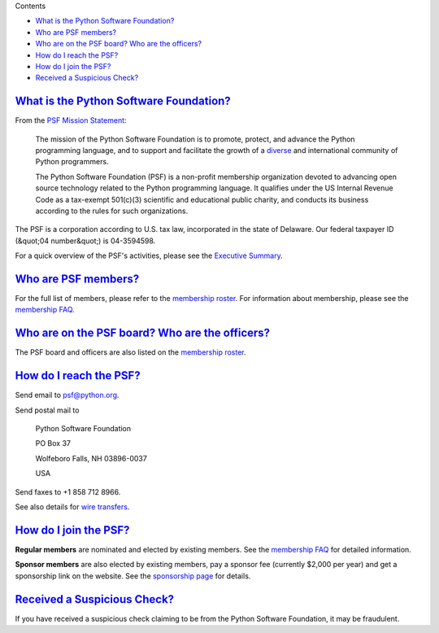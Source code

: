 Contents 

- `What is the Python Software Foundation? <#what-is-the-python-software-foundation>`_

- `Who are PSF members? <#who-are-psf-members>`_

- `Who are on the PSF board?  Who are the officers? <#who-are-on-the-psf-board-who-are-the-officers>`_

- `How do I reach the PSF? <#how-do-i-reach-the-psf>`_

- `How do I join the PSF? <#how-do-i-join-the-psf>`_

- `Received a Suspicious Check? <#received-a-suspicious-check>`_

`What is the Python Software Foundation? <#id2>`_
-------------------------------------------------

From the `PSF Mission Statement </psf/mission/>`_: 

    The mission of the Python Software Foundation is to promote,
    protect, and advance the Python programming language, and to
    support and facilitate the growth of a
    `diverse <../diversity/>`_
    and international community of Python programmers.

    The Python Software Foundation (PSF) is a non-profit
    membership organization devoted to advancing open source technology
    related to the Python programming language.  It qualifies
    under the US Internal Revenue Code as a tax-exempt 501(c)(3)
    scientific and educational public charity, and conducts its
    business according to the rules for such organizations.

The PSF is a corporation according to U.S. tax law, incorporated in
the state of Delaware.  Our federal taxpayer ID (&quot;04 number&quot;) is
04-3594598.

For a quick overview of the PSF's activities, please see the
`Executive Summary </psf/summary>`_.

`Who are PSF members? <#id3>`_
------------------------------

For the full list of members, please refer to the `membership roster </psf/members>`_.  For information about membership, please see the
`membership FAQ </psf/membership>`_.

`Who are on the PSF board?  Who are the officers? <#id4>`_
----------------------------------------------------------

The PSF board and officers are also listed on the `membership roster 
</psf/members>`_.

`How do I reach the PSF? <#id5>`_
---------------------------------

Send email to `psf@python.org <mailto:psf%40python.org>`_. 

Send postal mail to 

    Python Software Foundation 

    PO Box 37 

    Wolfeboro Falls, NH 03896-0037 

    USA

Send faxes to +1 858 712 8966. 

See also details for `wire transfers <../wirexfer/>`_.

`How do I join the PSF? <#id6>`_
--------------------------------

**Regular members** are nominated and elected by existing members.
See the `membership FAQ </psf/membership>`_ for detailed information.

**Sponsor members** are also elected by existing members, pay a
sponsor fee (currently $2,000 per year) and get a sponsorship link on
the website.  See the `sponsorship page </psf/sponsorship>`_ for details.

`Received a Suspicious Check? <#id7>`_
--------------------------------------

If you have received a suspicious check claiming to be from the
Python Software Foundation, it may be fraudulent.